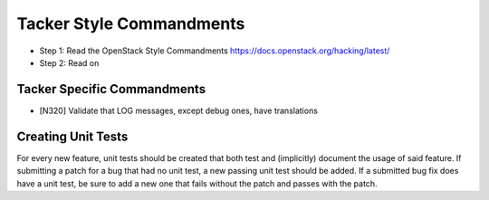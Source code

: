Tacker Style Commandments
=========================

- Step 1: Read the OpenStack Style Commandments
  https://docs.openstack.org/hacking/latest/
- Step 2: Read on

Tacker Specific Commandments
----------------------------

- [N320] Validate that LOG messages, except debug ones, have translations

Creating Unit Tests
-------------------
For every new feature, unit tests should be created that both test and
(implicitly) document the usage of said feature. If submitting a patch for a
bug that had no unit test, a new passing unit test should be added. If a
submitted bug fix does have a unit test, be sure to add a new one that fails
without the patch and passes with the patch.
